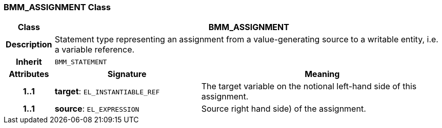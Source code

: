=== BMM_ASSIGNMENT Class

[cols="^1,3,5"]
|===
h|*Class*
2+^h|*BMM_ASSIGNMENT*

h|*Description*
2+a|Statement type representing an assignment from a value-generating source to a writable entity, i.e. a variable reference.

h|*Inherit*
2+|`BMM_STATEMENT`

h|*Attributes*
^h|*Signature*
^h|*Meaning*

h|*1..1*
|*target*: `EL_INSTANTIABLE_REF`
a|The target variable on the notional left-hand side of this assignment.

h|*1..1*
|*source*: `EL_EXPRESSION`
a|Source right hand side) of the assignment.
|===
